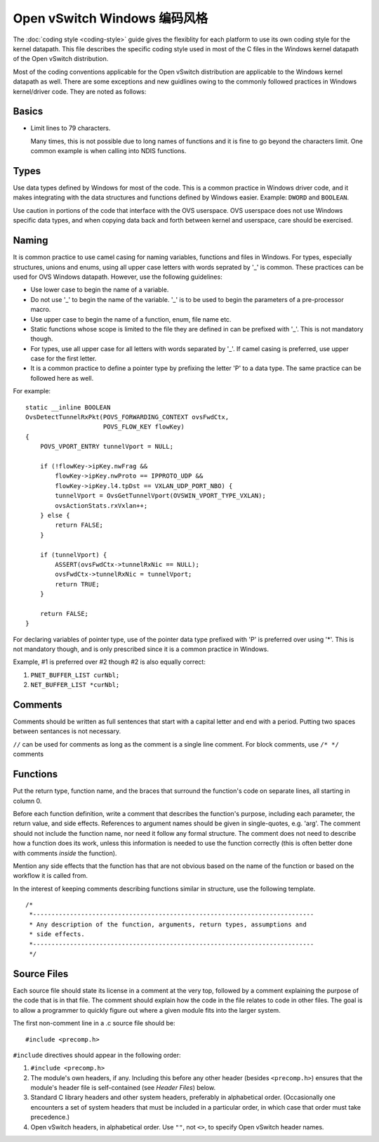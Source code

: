 ..
      Licensed under the Apache License, Version 2.0 (the "License"); you may
      not use this file except in compliance with the License. You may obtain
      a copy of the License at

          http://www.apache.org/licenses/LICENSE-2.0

      Unless required by applicable law or agreed to in writing, software
      distributed under the License is distributed on an "AS IS" BASIS, WITHOUT
      WARRANTIES OR CONDITIONS OF ANY KIND, either express or implied. See the
      License for the specific language governing permissions and limitations
      under the License.

      Convention for heading levels in Open vSwitch documentation:

      =======  Heading 0 (reserved for the title in a document)
      -------  Heading 1
      ~~~~~~~  Heading 2
      +++++++  Heading 3
      '''''''  Heading 4

      Avoid deeper levels because they do not render well.

===============================
Open vSwitch Windows 编码风格
===============================

The :doc:`coding style <coding-style>` guide gives the flexiblity for each
platform to use its own coding style for the kernel datapath.  This file
describes the specific coding style used in most of the C files in the Windows
kernel datapath of the Open vSwitch distribution.

Most of the coding conventions applicable for the Open vSwitch distribution are
applicable to the Windows kernel datapath as well.  There are some exceptions
and new guidlines owing to the commonly followed practices in Windows
kernel/driver code.  They are noted as follows:

Basics
------

- Limit lines to 79 characters.

  Many times, this is not possible due to long names of functions and it is
  fine to go beyond the characters limit.  One common example is when calling
  into NDIS functions.

Types
-----

Use data types defined by Windows for most of the code.  This is a common
practice in Windows driver code, and it makes integrating with the data
structures and functions defined by Windows easier.  Example: ``DWORD`` and
``BOOLEAN``.

Use caution in portions of the code that interface with the OVS userspace.  OVS
userspace does not use Windows specific data types, and when copying data back
and forth between kernel and userspace, care should be exercised.

Naming
------

It is common practice to use camel casing for naming variables, functions and
files in Windows.  For types, especially structures, unions and enums, using
all upper case letters with words seprated by '_' is common. These practices
can be used for OVS Windows datapath.  However, use the following guidelines:

- Use lower case to begin the name of a variable.

- Do not use '_' to begin the name of the variable. '_' is to be used to begin
  the parameters of a pre-processor macro.

- Use upper case to begin the name of a function, enum, file name etc.

- Static functions whose scope is limited to the file they are defined in can
  be prefixed with '_'. This is not mandatory though.

- For types, use all upper case for all letters with words separated by '_'. If
  camel casing is preferred, use  upper case for the first letter.

- It is a common practice to define a pointer type by prefixing the letter 'P'
  to a data type.  The same practice can be followed here as well.

For example::

    static __inline BOOLEAN
    OvsDetectTunnelRxPkt(POVS_FORWARDING_CONTEXT ovsFwdCtx,
                         POVS_FLOW_KEY flowKey)
    {
        POVS_VPORT_ENTRY tunnelVport = NULL;

        if (!flowKey->ipKey.nwFrag &&
            flowKey->ipKey.nwProto == IPPROTO_UDP &&
            flowKey->ipKey.l4.tpDst == VXLAN_UDP_PORT_NBO) {
            tunnelVport = OvsGetTunnelVport(OVSWIN_VPORT_TYPE_VXLAN);
            ovsActionStats.rxVxlan++;
        } else {
            return FALSE;
        }

        if (tunnelVport) {
            ASSERT(ovsFwdCtx->tunnelRxNic == NULL);
            ovsFwdCtx->tunnelRxNic = tunnelVport;
            return TRUE;
        }

        return FALSE;
    }

For declaring variables of pointer type, use of the pointer data type prefixed
with 'P' is preferred over using '*'. This is not mandatory though, and is only
prescribed since it is a common practice in Windows.

Example, #1 is preferred over #2 though #2 is also equally correct:

1. ``PNET_BUFFER_LIST curNbl;``
2. ``NET_BUFFER_LIST *curNbl;``

Comments
--------

Comments should be written as full sentences that start with a capital letter
and end with a period.  Putting two spaces between sentances is not necessary.

``//`` can be used for comments as long as the comment is a single line
comment.  For block comments, use ``/* */`` comments

Functions
---------

Put the return type, function name, and the braces that surround the function's
code on separate lines, all starting in column 0.

Before each function definition, write a comment that describes the function's
purpose, including each parameter, the return value, and side effects.
References to argument names should be given in single-quotes, e.g. 'arg'.  The
comment should not include the function name, nor need it follow any formal
structure.  The comment does not need to describe how a function does its work,
unless this information is needed to use the function correctly (this is often
better done with comments *inside* the function).

Mention any side effects that the function has that are not obvious based on
the name of the function or based on the workflow it is called from.

In the interest of keeping comments describing functions similar in structure,
use the following template.

::

    /*
     *----------------------------------------------------------------------------
     * Any description of the function, arguments, return types, assumptions and
     * side effects.
     *----------------------------------------------------------------------------
     */

Source Files
------------

Each source file should state its license in a comment at the very top,
followed by a comment explaining the purpose of the code that is in that file.
The comment should explain how the code in the file relates to code in other
files.  The goal is to allow a programmer to quickly figure out where a given
module fits into the larger system.

The first non-comment line in a .c source file should be::

    #include <precomp.h>

``#include`` directives should appear in the following order:

1. ``#include <precomp.h>``

2. The module's own headers, if any.  Including this before any other header
   (besides ``<precomp.h>``) ensures that the module's header file is
   self-contained (see *Header Files*) below.

3. Standard C library headers and other system headers, preferably in
   alphabetical order.  (Occasionally one encounters a set of system headers
   that must be included in a particular order, in which case that order must
   take precedence.)

4. Open vSwitch headers, in alphabetical order.  Use ``""``, not ``<>``, to
   specify Open vSwitch header names.

